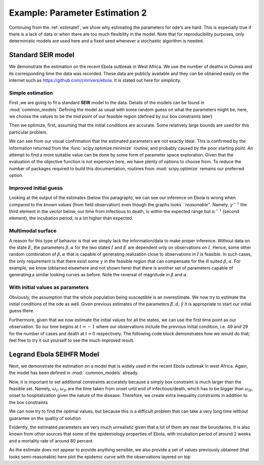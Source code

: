 .. _estimate2:

*******************************
Example: Parameter Estimation 2
*******************************

Continuing from the :ref:`estimate1`, we show why estimating the parameters for ode's are hard.  This is especially true if there is a lack of data or when there are too much flexibility in the model.  Note that for reproducibility purposes, only deterministic models are used here and a fixed seed whenever a stochastic algorithm is needed.

Standard SEIR model
===================

We demonstrate the estimation on the recent Ebola outbreak in West Africa.   We use the number of deaths in Guinea and its corresponding time the data was recorded.  These data are publicly available and they can be obtained easily on the internet such as https://github.com/cmrivers/ebola.  It is stated out here for simplicity.

.. ipython::

    In [34]: # the number of deaths and cases in Guinea

    In [35]: yDeath = [29.0, 59.0, 60.0, 62.0, 66.0, 70.0, 70.0, 80.0, 83.0, 86.0, 95.0, 101.0, 106.0, 108.0,
       ....:           122.0, 129.0, 136.0, 141.0, 143.0, 149.0, 155.0, 157.0, 158.0, 157.0, 171.0, 174.0,
       ....:           186.0, 193.0, 208.0, 215.0, 226.0, 264.0, 267.0, 270.0, 303.0, 305.0, 307.0, 309.0,
       ....:           304.0, 310.0, 310.0, 314.0, 319.0, 339.0, 346.0, 358.0, 363.0, 367.0, 373.0, 377.0,
       ....:           380.0, 394.0, 396.0, 406.0, 430.0, 494.0, 517.0, 557.0, 568.0, 595.0, 601.0, 632.0,
       ....:           635.0, 648.0, 710.0, 739.0, 768.0, 778.0, 843.0, 862.0, 904.0, 926.0, 997.0]

    In [35]: yCase = [49.0, 86.0, 86.0, 86.0, 103.0, 112.0, 112.0,  122.0,  127.0,  143.0,  151.0,  158.0,
       ....:          159.0,  168.0,  197.0, 203.0,  208.0,  218.0,  224.0,  226.0,  231.0,  235.0,  236.0,
       ....:          233.0,  248.0,  258.0,  281.0,  291.0,  328.0,  344.0, 351.0,  398.0,  390.0,  390.0,
       ....:          413.0,  412.0,  408.0,  409.0,  406.0,  411.0,  410.0,  415.0,  427.0,  460.0,  472.0,
       ....:          485.0, 495.0, 495.0, 506.0, 510.0, 519.0,  543.0,  579.0, 607.0,  648.0,  771.0,
       ....:          812.0,  861.0,  899.0,  936.0, 942.0, 1008.0, 1022.0, 1074.0, 1157.0, 1199.0, 1298.0,
       ....:          1350.0, 1472.0, 1519.0, 1540.0, 1553.0, 1906.0]

    In [36]: # the corresponding time

    In [37]: t = [0.0, 2.0, 3.0, 4.0, 5.0, 6.0, 7.0, 9.0, 10.0, 13.0, 16.0, 18.0, 20.0, 23.0, 25.0, 26.0, 29.0,
       ....:      32.0, 35.0, 40.0, 42.0, 44.0, 46.0, 49.0, 51.0, 62.0, 66.0, 67.0, 71.0, 73.0, 80.0, 86.0, 88.0,
       ....:      90.0, 100.0, 102.0, 106.0, 108.0, 112.0, 114.0, 117.0, 120.0, 123.0, 126.0, 129.0, 132.0, 135.0,
       ....:      137.0, 140.0, 142.0, 144.0, 147.0, 149.0, 151.0, 157.0, 162.0, 167.0, 169.0, 172.0, 175.0, 176.0,
       ....:      181.0, 183.0, 185.0, 190.0, 193.0, 197.0, 199.0, 204.0, 206.0, 211.0, 213.0, 218.0]

Simple estimation
-----------------

First ,we are going to fit a standard **SEIR** model to the data.  Details of the models can be found in :mod:`common_models` Defining the model as usual with some random guess on what the parameters might be, here, we choose the values to be the mid point of our feasible region (defined by our box constraints later)

.. ipython::

    In [1]: from pygom import SquareLoss, common_models

    In [1]: import numpy, scipy.optimize

    In [1]: import matplotlib.pyplot as plt

    In [1]: theta = numpy.array([5.0, 5.0, 5.0])

    In [2]: ode = common_models.SEIR(theta)

    In [3]: population = 1175e4

    In [4]: y = numpy.reshape(numpy.append(numpy.array(yCase), numpy.array(yDeath)), (len(yCase),2), 'F')/population

    In [5]: x0 = [1., 0., 49.0/population, 29.0/population]

    In [6]: t0 = t[0]

    In [7]: objLegrand = SquareLoss(theta, ode, x0, t0, t[1::], y[1::,:], ['I','R'], numpy.sqrt([population]*2))

Then we optimize, first, assuming that the initial conditions are accurate.  Some relatively large bounds are used for this particular problem.

.. ipython::

    In [8]: boxBounds = [ (0.0,10.0), (0.0,10.0), (0.0,10.0) ]

    In [9]: res = scipy.optimize.minimize(fun=objLegrand.cost,
       ...:                               jac=objLegrand.sensitivity,
       ...:                               x0=theta,
       ...:                               bounds=boxBounds,
       ...:                               method='l-bfgs-b')

    In [10]: print(res)

    In [11]: f = plt.figure()

    @savefig ebola_seir_straight.png
    In [12]: objLegrand.plot()

    In [13]: plt.close()

We can see from our visual confirmation that the estimated parameters are not exactly ideal. This is confirmed by the information returned from the :func:`scipy.optimize.minimize` routine, and probably caused by the poor starting point.  An attempt to find a more suitable value can be done by some form of parameter space exploration.  Given that the evaluation of the objective function is not expensive here, we have plenty of options to choose from.  To reduce the number of packages required to build this documentation, routines from :mod:`scipy.optimize` remains our preferred option.

Improved initial guess
----------------------

.. ipython::

    In [8]: resDE = scipy.optimize.differential_evolution(objLegrand.cost, bounds=boxBounds, polish=False, seed=20921391)

    In [9]: print(objLegrand.sensitivity(resDE['x']))

    In [10]: f = plt.figure()

    @savefig ebola_seir_de.png
    In [11]: objLegrand.plot()

    In [12]: plt.close()

Looking at the output of the estimates (below this paragraph), we can see our inference on Ebola is wrong when compared to the *known* values (from field observation) even though the graphs looks *``reasonable"*.  Namely, :math:`\gamma^{-1}` the third element in the vector below, our time from infectious to death, is within the expected range but :math:`\alpha^{-1}` (second element), the incubation period, is a lot higher than expected.

.. ipython::

    In [1]: 1/resDE['x']

Multimodal surface
------------------

A reason for this type of behavior is that we simply lack the information/data to make proper inference.  Without data on the state :math:`E`, the parameters :math:`\beta,\alpha` for the two states :math:`I` and :math:`E` are dependent only on observations on :math:`I`.  Hence, some other random combination of :math:`\beta,\alpha` that is capable of generating realization close to observations in :math:`I` is feasible.  In such cases, the only requirement is that there exist some :math:`\gamma` in the feasible region that can compensate for the ill suited :math:`\beta,\alpha`.  For example, we know (obtained elsewhere and not shown here) that there is another set of parameters capable of generating a similar looking curves as before.  Note the reversal of magnitude in :math:`\beta` and :math:`\alpha`.

.. ipython::

    In [11]: objLegrand.cost([3.26106524e+00,   2.24798702e-04,   1.23660721e-02])

    In [12]: ## objLegrand.cost([ 0.02701867,  9.00004776,  0.01031861]) # similar graph

    @savefig ebola_seir_prior.png
    In [13]: objLegrand.plot()

    In [14]: plt.close()

With initial values as parameters
---------------------------------

Obviously, the assumption that the whole population being susceptible is an overestimate.  We now try to estimate the initial conditions of the ode as well.  Given previous estimates of the parameters :math:`\hat{\beta}, \hat{\alpha}, \hat{\gamma}` it is appropriate to start our initial guess there.

Furthermore, given that we now estimate the initial values for all the states, we can use the first time point as our observation.  So our time begins at :math:`t = -1` where our observations include the previous initial condition, i.e. 49 and 29 for the number of cases and death at :math:`t = 0` respectively.  The following code block demonstrates how we would do that; feel free to try it out yourself to see the much improved result.

.. ipython::
    :verbatim:

    In [1]: thetaIV = theta.tolist() + x0

    In [2]: thetaIV[3] -= 1e-8 # to make sure that the initial guess satisfy the constraints

    In [3]: boxBoundsIV = boxBounds + [(0.,1.), (0.,1.), (0.,1.), (0.,1.)]

    In [4]: objLegrand = SquareLoss(theta, ode, x0, -1, t, y, ['I','R'], numpy.sqrt([population]*2))

    In [5]: resDEIV = scipy.optimize.differential_evolution(objLegrand.costIV, bounds=boxBoundsIV, polish=False, seed=20921391)

    In [6]: print(resDEIV)

    In [7]: f = plt.figure()

    In [8]: objLegrand.plot()

    In [9]: plt.close()


Legrand Ebola SEIHFR Model
==========================

Next, we demonstrate the estimation on a model that is widely used in the recent Ebola outbreak in west Africa. Again, the model has been defined in :mod:`.common_models` already.

.. ipython::

    In [1]: ode = common_models.Legrand_Ebola_SEIHFR()

    In [27]: # initial guess from the paper that studied the outbreak in Congo

    In [28]: theta = numpy.array([0.588,0.794,7.653,     ### the beta
       ....:                      10.0,9.6,5.0,2.0,      ### the omega
       ....:                      7.0,0.81,0.80,         ### alpha, delta, theta
       ....:                      100.,1.0])             ### kappa,intervention time

    In [29]: # initial conditions, note that we have a 0.0 at the end because the model is a non-automonous ode which we have converted the time component out

    In [30]: x0 = numpy.array([population, 0.0, 49.0, 0.0, 0.0, 29.0, 0.0])/population

    In [30]: ode.parameters = theta

    In [31]: ode.initial_values = (x0, t[0])

    In [32]: objLegrand = SquareLoss(theta, ode, x0, t[0], t[1::], y[1::,:], ['I','R'], numpy.sqrt([population]*2))

Now, it is important to set additional constraints accurately because a simply box constraint is much larger than the feasible set.  Namely, :math:`\omega_{I}, \omega_{D}` are the time taken from onset until end of infectious/death, which has to be bigger than :math:`\omega_{H}`, onset to hospitalization given the nature of the disease.  Therefore, we create extra inequality constraints in addition to the box constraints

.. ipython::

    In [549]: boxBounds = [
       .....:              (0.001, 100.),  # \beta_I
       .....:              (0.001, 100.),  # \beta_H
       .....:              (0.001, 100.),  # \beta_F
       .....:              (0.001, 100.),  # \omega_I
       .....:              (0.001, 100.),  # \omega_D
       .....:              (0.001, 100.),  # \omega_H
       .....:              (0.001, 100.),  # \omega_F
       .....:              (0.001, 100.),  # \alpha^{-1}
       .....:              (0.0001, 1.),    # \delta
       .....:              (0.0001, 1.),    # \theta
       .....:              (0.001, 1000.), # \kappa
       .....:              (0.,218.)   # intervention tine
       .....:             ]

    In [550]: cons = ({'type': 'ineq', 'fun' : lambda x: numpy.array([x[3]-x[5], x[4]-x[5]])})

We can now try to find the optimal values, but because this is a difficult problem that can take a very long time without guarantee on the quality of solution

.. ipython::
    :okexcept:
    :okwarning:

    In [213]: res = scipy.optimize.minimize(fun=objLegrand.cost,
       .....:                               jac=objLegrand.sensitivity,
       .....:                               x0=theta,
       .....:                               constraints=cons,
       .....:                               bounds=boxBounds,
       .....:                               method='SLSQP')

    In [214]: print(res)

    In [215]: f = plt.figure()

    @savefig ebola_legrand_runtime.png
    In [216]: objLegrand.plot()

    In [217]: plt.close()

Evidently, the estimated parameters are very much unrealistic given that a lot of them are near the boundaries.  It is also known from other sources that some of the epidemiology properties of Ebola, with incubation period of around 2 weeks and a mortality rate of around 80 percent.

As the estimate does not appear to provide anything sensible, we also provide a set of values previously obtained (that looks semi-reasonable) here plot the epidemic curve with the observations layered on top

.. ipython::
    :okexcept:
    :okwarning:

    In [1]: theta = numpy.array([3.96915071e-02,   1.72302620e+01,   1.99749990e+01,
       ...:                      2.67759445e+01,   4.99999990e+01,   5.56122691e+00,
       ...:                      4.99999990e+01,   8.51599523e+00,   9.99999000e-01,
       ...:                      1.00000000e-06,   3.85807562e+00,   1.88385318e+00])

    In [2]: print(objLegrand.cost(theta))

    In [2]: solution = ode.integrate(t[1::])

    In [3]: f, axarr = plt.subplots(2,3)

    In [4]: axarr[0,0].plot(t, solution[:,0]);

    In [5]: axarr[0,0].set_title('Susceptible');

    In [6]: axarr[0,1].plot(t, solution[:,1]);

    In [7]: axarr[0,1].set_title('Exposed');

    In [8]: axarr[0,2].plot(t, solution[:,2]);

    In [9]: axarr[0,2].plot(t, y[:,0], 'r');

    In [10]: axarr[0,2].set_title('Infectious');

    In [11]: axarr[1,0].plot(t, solution[:,3]);

    In [12]: axarr[1,0].set_title('Hospitalised');

    In [13]: axarr[1,1].plot(t, solution[:,4]);

    In [14]: axarr[1,1].set_title('Awaiting Burial');

    In [15]: axarr[1,2].plot(t, solution[:,5]);

    In [16]: axarr[1,2].plot(t, y[:,1], 'r');

    In [17]: axarr[1,2].set_title('Removed');

    In [18]: f.text(0.5, 0.04, 'Days from outbreak', ha='center');

    In [19]: f.text(0.01, 0.5, 'Population', va='center', rotation='vertical');

    In [20]: f.tight_layout();

    @savefig ebola_seihfr_straight_prior.png
    In [21]: plt.show()

    In [22]: plt.close()


